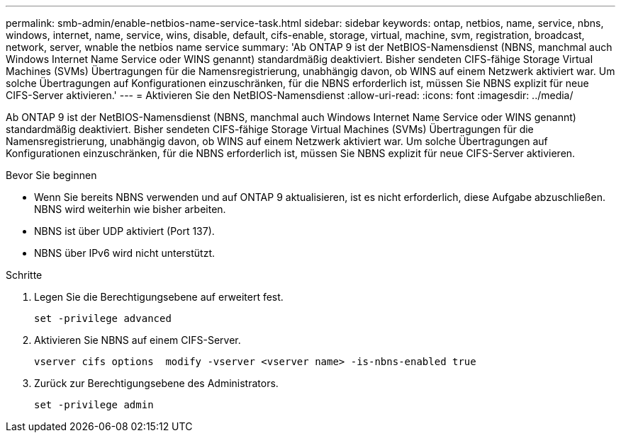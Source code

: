 ---
permalink: smb-admin/enable-netbios-name-service-task.html 
sidebar: sidebar 
keywords: ontap, netbios, name, service, nbns, windows, internet, name, service, wins, disable, default, cifs-enable, storage, virtual, machine, svm, registration, broadcast, network, server, wnable the netbios name service 
summary: 'Ab ONTAP 9 ist der NetBIOS-Namensdienst (NBNS, manchmal auch Windows Internet Name Service oder WINS genannt) standardmäßig deaktiviert. Bisher sendeten CIFS-fähige Storage Virtual Machines (SVMs) Übertragungen für die Namensregistrierung, unabhängig davon, ob WINS auf einem Netzwerk aktiviert war. Um solche Übertragungen auf Konfigurationen einzuschränken, für die NBNS erforderlich ist, müssen Sie NBNS explizit für neue CIFS-Server aktivieren.' 
---
= Aktivieren Sie den NetBIOS-Namensdienst
:allow-uri-read: 
:icons: font
:imagesdir: ../media/


[role="lead"]
Ab ONTAP 9 ist der NetBIOS-Namensdienst (NBNS, manchmal auch Windows Internet Name Service oder WINS genannt) standardmäßig deaktiviert. Bisher sendeten CIFS-fähige Storage Virtual Machines (SVMs) Übertragungen für die Namensregistrierung, unabhängig davon, ob WINS auf einem Netzwerk aktiviert war. Um solche Übertragungen auf Konfigurationen einzuschränken, für die NBNS erforderlich ist, müssen Sie NBNS explizit für neue CIFS-Server aktivieren.

.Bevor Sie beginnen
* Wenn Sie bereits NBNS verwenden und auf ONTAP 9 aktualisieren, ist es nicht erforderlich, diese Aufgabe abzuschließen. NBNS wird weiterhin wie bisher arbeiten.
* NBNS ist über UDP aktiviert (Port 137).
* NBNS über IPv6 wird nicht unterstützt.


.Schritte
. Legen Sie die Berechtigungsebene auf erweitert fest.
+
[listing]
----
set -privilege advanced
----
. Aktivieren Sie NBNS auf einem CIFS-Server.
+
[listing]
----
vserver cifs options  modify -vserver <vserver name> -is-nbns-enabled true
----
. Zurück zur Berechtigungsebene des Administrators.
+
[listing]
----
set -privilege admin
----

